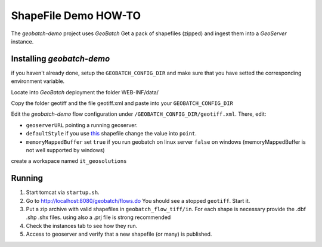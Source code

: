 .. |GB| replace:: *GeoBatch*
.. |demo| replace:: *geobatch-demo*
.. |GS| replace:: *GeoServer*

ShapeFile Demo HOW-TO
====================

The |demo| project uses |GB| Get a pack of shapefiles (zipped) and ingest them into a |GS| instance.


Installing |demo|
-----------------

if you haven't already done, setup the ``GEOBATCH_CONFIG_DIR`` and make sure that you have setted the corresponding environment variable.

Locate into |GB| deployment the folder WEB-INF/data/

Copy the folder geotiff and the file geotiff.xml and paste into your ``GEOBATCH_CONFIG_DIR``

Edit the |demo| flow configuration under ``/GEOBATCH_CONFIG_DIR/geotiff.xml``. There, edit:

* ``geoserverURL``        pointing a running geoserver.
* ``defaultStyle``	      if you use `this <http://xxxxx>`_ shapefile change the value into ``point``.
* ``memoryMappedBuffer``  set ``true`` if you run geobatch on linux server ``false`` on windows (memoryMappedBuffer is not well supported by windows)

create a workspace named ``it_geosolutions``

Running
-------

#. Start tomcat via ``startup.sh``.
#. Go to http://localhost:8080/geobatch/flows.do You should see a stopped ``geotiff``. Start it.
#. Put a zip archive with valid shapefiles in ``geobatch_flow_tiff/in``. For each shape is necessary provide the .dbf .shp .shx files. using also a .prj file is strong recommended
#. Check the instances tab to see how they run.
#. Access to geoserver and verify that a new shapefile (or many) is published.

